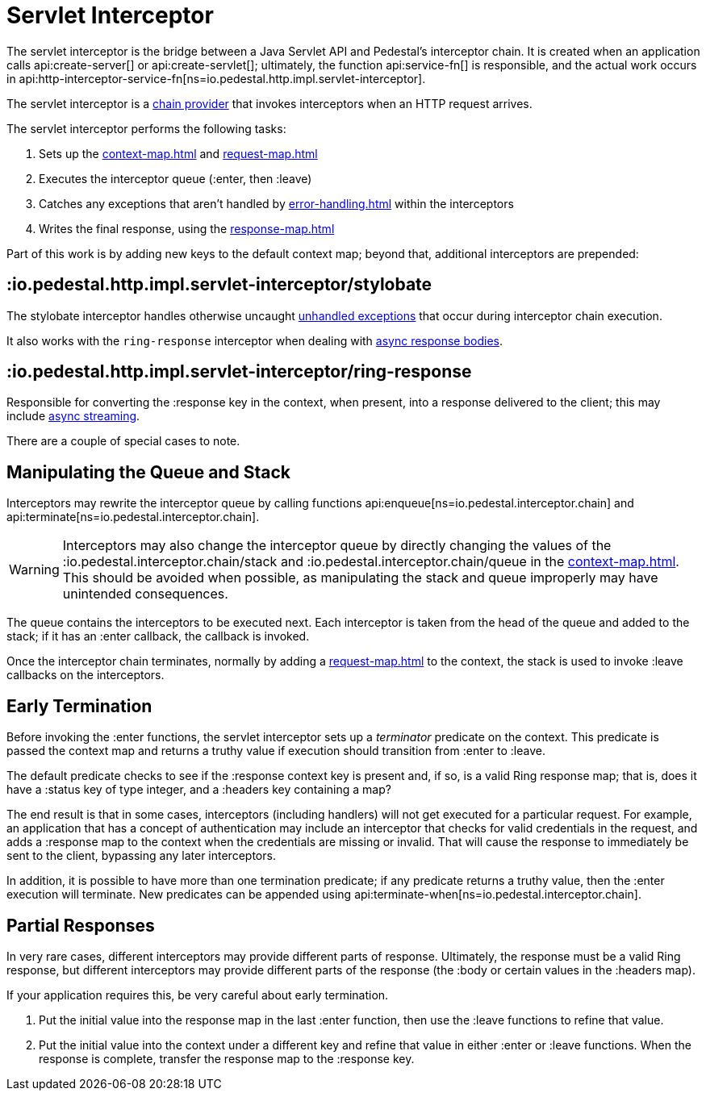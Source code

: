 = Servlet Interceptor

The servlet interceptor is the bridge between a Java Servlet API and Pedestal's
interceptor chain. It is created when an application calls
api:create-server[] or api:create-servlet[]; ultimately, the function
api:service-fn[] is responsible, and the actual work
occurs in api:http-interceptor-service-fn[ns=io.pedestal.http.impl.servlet-interceptor].

The servlet interceptor is a xref:chain-providers.adoc[chain provider] that
invokes interceptors when an HTTP request arrives.

The servlet interceptor performs the following tasks:

   1. Sets up the xref:context-map.adoc[] and xref:request-map.adoc[]
   2. Executes the interceptor queue (:enter, then :leave)
   3. Catches any exceptions that aren't handled by xref:error-handling.adoc[] within the interceptors
   4. Writes the final response, using the xref:response-map.adoc[]

Part of this work is by adding new keys to the default context map; beyond
that, additional interceptors are prepended:

== :io.pedestal.http.impl.servlet-interceptor/stylobate

The stylobate interceptor handles otherwise uncaught
xref:error-handling.adoc[unhandled exceptions] that occur during
interceptor chain execution.

It also works with the `ring-response` interceptor when dealing
with xref:streaming.adoc[async response bodies].

== :io.pedestal.http.impl.servlet-interceptor/ring-response

Responsible for converting the :response key in the context, when present,
into a response delivered to the client; this may include
xref:streaming.adoc[async streaming].

There are a couple of special cases to note.

## Manipulating the Queue and Stack

Interceptors may rewrite the interceptor queue by calling functions
api:enqueue[ns=io.pedestal.interceptor.chain]
and
api:terminate[ns=io.pedestal.interceptor.chain].

[WARNING]
--
Interceptors may also change the interceptor queue by directly changing the values
of the :io.pedestal.interceptor.chain/stack and
:io.pedestal.interceptor.chain/queue in the xref:context-map.adoc[].
This should be avoided when possible, as manipulating the stack and queue improperly
may have unintended consequences.
--

The queue contains the interceptors to be executed next.
Each interceptor is taken from the head of the queue and added to the stack; if it has
an :enter callback, the callback is invoked.

Once the interceptor chain terminates, normally by adding a xref:request-map.adoc[]
to the context, the stack is used to invoke :leave callbacks on the interceptors.

## Early Termination

Before invoking the :enter functions, the servlet interceptor sets
up a _terminator_ predicate on the context.
This predicate is passed the context map and returns a truthy value
if execution should transition from :enter to :leave.

The default predicate checks to see if the :response context key is present and, if so, is
a valid Ring response map; that is, does it have a :status key of type integer, and a :headers key
containing a map?

The end result is that in some cases, interceptors (including handlers) will not get executed for
a particular request.  For example, an application that has a concept of authentication
may include an interceptor that checks for valid credentials in the request, and adds a :response map
to the context when the credentials are missing or invalid. That will cause the response to immediately
be sent to the client, bypassing any later interceptors.

In addition, it is possible to have more than one termination predicate; if any predicate returns
a truthy value, then the :enter execution will terminate.
New predicates can be appended using
api:terminate-when[ns=io.pedestal.interceptor.chain].

## Partial Responses

In very rare cases, different interceptors may provide different parts of response.
Ultimately, the response must be a valid Ring response, but different interceptors may
provide different parts of the response (the :body or certain values in the :headers map).

If your application requires this, be very careful about early termination.

   1. Put the initial value into the response map in the last :enter
   function, then use the :leave functions to refine that value.
   2. Put the initial value into the context under a different key and
   refine that value in either :enter or :leave functions. When
   the response is complete, transfer the response map to the :response key.
